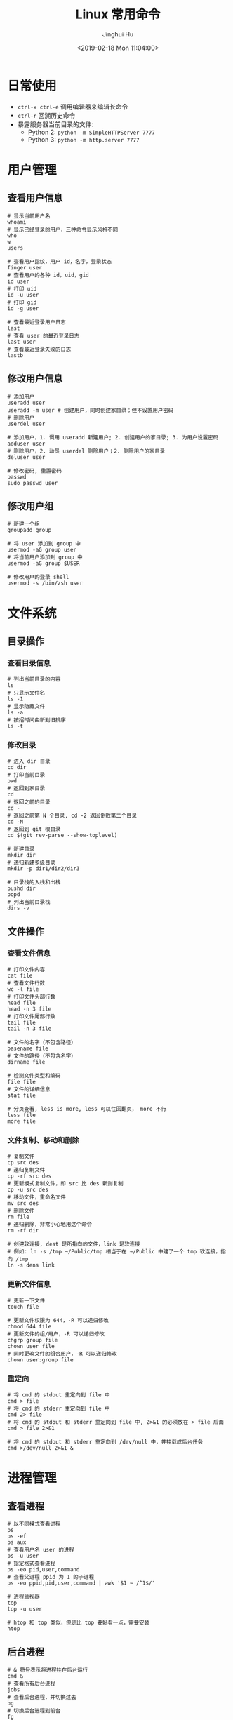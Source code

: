 #+TITLE: Linux 常用命令
#+AUTHOR: Jinghui Hu
#+EMAIL: hujinghui@buaa.edu.cn
#+DATE: <2019-02-18 Mon 11:04:00>
#+HTML_LINK_UP: ../readme.html
#+HTML_LINK_HOME: ../index.html
#+TAGS: route cli route

* 日常使用
  - ~ctrl-x ctrl-e~ 调用编辑器来编辑长命令
  - ~ctrl-r~ 回溯历史命令
  - 暴露服务器当前目录的文件:
    - Python 2: ~python -m SimpleHTTPServer 7777~
    - Python 3: ~python -m http.server 7777~

* 用户管理
** 查看用户信息
   #+BEGIN_SRC shell
     # 显示当前用户名
     whoami
     # 显示已经登录的用户，三种命令显示风格不同
     who
     w
     users

     # 查看用户指纹，用户 id，名字，登录状态
     finger user
     # 查看用户的各种 id，uid，gid
     id user
     # 打印 uid
     id -u user
     # 打印 gid
     id -g user

     # 查看最近登录用户日志
     last
     # 查看 user 的最近登录日志
     last user
     # 查看最近登录失败的日志
     lastb
   #+END_SRC

** 修改用户信息
   #+BEGIN_SRC shell
     # 添加用户
     useradd user
     useradd -m user # 创建用户，同时创建家目录；但不设置用户密码
     # 删除用户
     userdel user

     # 添加用户，1. 调用 useradd 新建用户; 2. 创建用户的家目录; 3. 为用户设置密码
     adduser user
     # 删除用户，2. 动员 userdel 删除用户；2. 删除用户的家目录
     deluser user

     # 修改密码, 重置密码
     passwd
     sudo passwd user
   #+END_SRC

** 修改用户组
   #+BEGIN_SRC shell
     # 新建一个组
     groupadd group

     # 将 user 添加到 group 中
     usermod -aG group user
     # 将当前用户添加到 group 中
     usermod -aG group $USER

     # 修改用户的登录 shell
     usermod -s /bin/zsh user
   #+END_SRC

* 文件系统
** 目录操作
*** 查看目录信息
    #+BEGIN_SRC shell
      # 列出当前目录的内容
      ls
      # 只显示文件名
      ls -1
      # 显示隐藏文件
      ls -a
      # 按招时间由新到旧排序
      ls -t
    #+END_SRC

*** 修改目录
    #+BEGIN_SRC shell
      # 进入 dir 目录
      cd dir
      # 打印当前目录
      pwd
      # 返回到家目录
      cd
      # 返回之前的目录
      cd -
      # 返回之前第 N 个目录, cd -2 返回倒数第二个目录
      cd -N
      # 返回到 git 根目录
      cd $(git rev-parse --show-toplevel)

      # 新建目录
      mkdir dir
      # 递归新建多级目录
      mkdir -p dir1/dir2/dir3

      # 目录栈的入栈和出栈
      pushd dir
      popd
      # 列出当前目录栈
      dirs -v
    #+END_SRC

** 文件操作
*** 查看文件信息
    #+BEGIN_SRC shell
      # 打印文件内容
      cat file
      # 查看文件行数
      wc -l file
      # 打印文件头部行数
      head file
      head -n 3 file
      # 打印文件尾部行数
      tail file
      tail -n 3 file

      # 文件的名字（不包含路径）
      basename file
      # 文件的路径（不包含名字）
      dirname file

      # 检测文件类型和编码
      file file
      # 文件的详细信息
      stat file

      # 分页查看, less is more, less 可以往回翻页， more 不行
      less file
      more file
    #+END_SRC

*** 文件复制、移动和删除
    #+BEGIN_SRC shell
      # 复制文件
      cp src des
      # 递归复制文件
      cp -rf src des
      # 更新模式复制文件，即 src 比 des 新则复制
      cp -u src des
      # 移动文件，重命名文件
      mv src des
      # 删除文件
      rm file
      # 递归删除，非常小心地用这个命令
      rm -rf dir

      # 创建软连接, dest 是所指向的文件，link 是软连接
      # 例如: ln -s /tmp ~/Public/tmp 相当于在 ~/Public 中建了一个 tmp 软连接，指向 /tmp
      ln -s dens link
    #+END_SRC

*** 更新文件信息
    #+BEGIN_SRC shell
      # 更新一下文件
      touch file

      # 更新文件权限为 644，-R 可以递归修改
      chmod 644 file
      # 更新文件的组/用户，-R 可以递归修改
      chgrp group file
      chown user file
      # 同时更改文件的组合用户，-R 可以递归修改
      chown user:group file
    #+END_SRC

*** 重定向
    #+BEGIN_SRC shell
      # 将 cmd 的 stdout 重定向到 file 中
      cmd > file
      # 将 cmd 的 stderr 重定向到 file 中
      cmd 2> file
      # 将 cmd 的 stdout 和 stderr 重定向到 file 中, 2>&1 的必须放在 > file 后面
      cmd > file 2>&1

      # 将 cmd 的 stdout 和 stderr 重定向到 /dev/null 中，并挂载成后台任务
      cmd >/dev/null 2>&1 &
    #+END_SRC

* 进程管理
** 查看进程
   #+BEGIN_SRC shell
     # 以不同模式查看进程
     ps
     ps -ef
     ps aux
     # 查看用户名 user 的进程
     ps -u user
     # 指定格式查看进程
     ps -eo pid,user,command
     # 查看父进程 ppid 为 1 的子进程
     ps -eo ppid,pid,user,command | awk '$1 ~ /^1$/'

     # 进程监视器
     top
     top -u user

     # htop 和 top 类似，但是比 top 要好看一点，需要安装
     htop
   #+END_SRC

** 后台进程
   #+BEGIN_SRC shell
     # & 符号表示将进程挂在后台运行
     cmd &
     # 查看所有后台进程
     jobs
     # 查看后台进程，并切换过去
     bg
     # 切换后台进程到前台
     fg
     # 切换指定的 job 到前台
     fg jid

     # 长期运行后台进程，退出 shell 后任然保持运行
     nohup cmd
     # 在后台长期运行程序
     nohup cmd &
     # 将指定 pid 或者 jid 从后台任务列表移除
     disown pid|jid
     # 等待所以后台进程任务结束
     wait
   #+END_SRC

* 远程交换
** ssh
   #+BEGIN_SRC shell
     # 远程登录
     ssh user@host
     # 指定 ssh 端口为 2222 登录到远程机器上
     ssh -p 2222 user@host

     # 复制 ssh 公钥到远程机器上
     ssh-copy-id user@host
     ssh-copy-id -i ~/.ssh/id_rsa.pub user@host

     # 生成 ssh 公钥和私钥
     ssh-keygen -t rsa -b 4096 -C "hujinghui@buaa.edu.cn"
   #+END_SRC

** scp 和 rsync
   #+BEGIN_SRC shell
     # 本地到远程复制文件, -r 选项表示递归复制
     scp file user@host:path
     scp user@host:path file
     scp -r file user@host:path

     # 增量同步文件
     rsync -av dir user@host:path
     # 增量同步文件，忽略 *.log 文件
     rsync -av --exclude='*.log' dir user@host:path
     # 增量同步文件，删除远程中多余的文件
     rsync -av --delete dir user@host:path
     # 增量同步文件，删除远程中多余的文件， *.log 文件会被忽略，不会被删除
     rsync -av --exclude='*.log' --delete dir user@host:path
   #+END_SRC

* 网络管理
** route
   #+BEGIN_SRC shell
     # 打印路由表
     route -n

     # 添加默认网关为 192.168.1.1, 即默认路由
     route add default gw 192.168.1.1
     # 添加一条普通路由项
     route add 192.168.1.0/32 gw 192.168.1.1

     # 删除默认路由
     route del default gw 192.168.1.1
   #+END_SRC

** ifconfig
   #+BEGIN_SRC shell
     # 显示所有网卡和接口信息
     ifconfig

     # 显示所有网卡（包括开机没启动的）信息
     ifconfig -a

     # 指定设备显示信息
     ifconfig eth0

     # 激活网卡
     ifconfig eth0 up
     # 关闭网卡
     ifconfig eth0 down

     # 给网卡配置 IP 地址
     ifconfig eth0 192.168.120.56
     # 配置 IP 并启动
     ifconfig eth0 192.168.120.56 netmask 255.255.255.0 up
     # 修改 MAC 地址
     ifconfig eth0 hw ether 00:aa:bb:cc:dd:ee
   #+END_SRC

** netstat
   #+BEGIN_SRC shell
     # 列出所有端口
     netstat -a
     # 查看所有连接信息，不解析域名
     netstat -an
     # 查看所有连接信息，包含进程信息（需要 sudo）
     netstat -anp
     # 查看所有监听的端口
     netstat -l
     # 查看所有 TCP 链接
     netstat -t
     # 显示所有正在监听的 TCP 和 UDP 信息
     netstat -lntu
     # 显示所有正在监听的 socket 及进程信息
     netstat -lntup
     # 显示网卡信息
     netstat -i
     # 显示当前系统路由表，同 route -n
     netstat -rn
   #+END_SRC

** 网络连通性和 DNS
   #+BEGIN_SRC shell
     # 连通性
     ping host/ip
     ping -c 3 host/ip

     # 路由跳转追踪
     traceroute host

     # 查看暴露的外网 ip
     curl http://httpbin.org/ip

     # DNS 查询
     host domain
     whois domain
     dig domain
   #+END_SRC

* 参考链接
  1. [[https://github.com/jlevy/the-art-of-command-line/blob/master/README-zh.md][命令行的艺术]]
  2. [[https://github.com/skywind3000/awesome-cheatsheets/blob/master/languages/bash.sh][BASH 中文速查表]]
